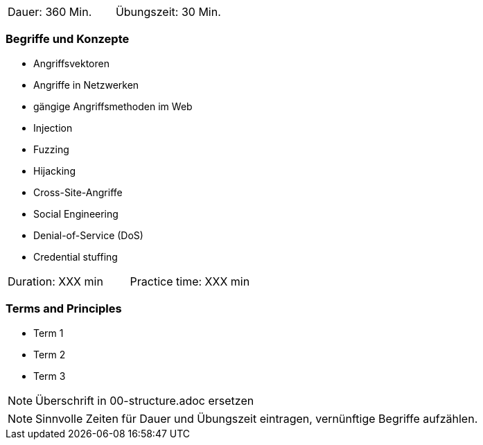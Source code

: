 // tag::DE[]
|===
| Dauer: 360 Min. | Übungszeit: 30 Min.
|===

=== Begriffe und Konzepte
* Angriffsvektoren
* Angriffe in Netzwerken
* gängige Angriffsmethoden im Web
* Injection
* Fuzzing
* Hijacking
* Cross-Site-Angriffe
* Social Engineering
* Denial-of-Service (DoS)
* Credential stuffing

// end::DE[]

// tag::EN[]
|===
| Duration: XXX min | Practice time: XXX min
|===

=== Terms and Principles
* Term 1
* Term 2
* Term 3
// end::EN[]

// tag::REMARK[]
[NOTE]
====
Überschrift in 00-structure.adoc ersetzen
====
// end::REMARK[]

// tag::REMARK[]
[NOTE]
====
Sinnvolle Zeiten für Dauer und Übungszeit eintragen, vernünftige Begriffe aufzählen.
====
// end::REMARK[]
